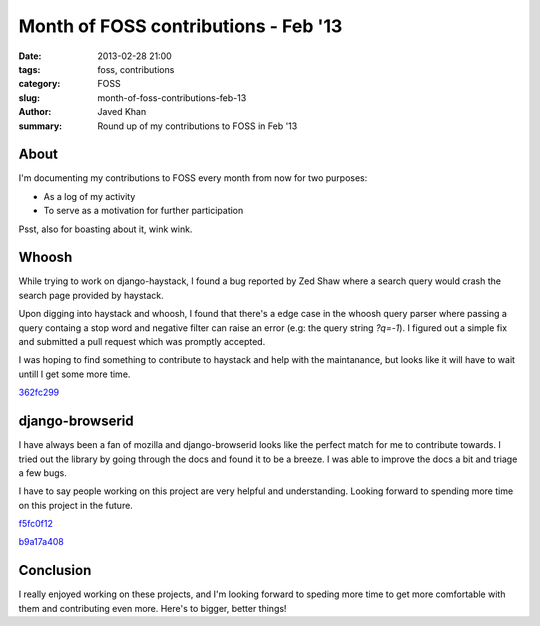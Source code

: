 Month of FOSS contributions - Feb '13
#####################################

:date: 2013-02-28 21:00
:tags: foss, contributions
:category: FOSS
:slug: month-of-foss-contributions-feb-13
:author: Javed Khan
:summary: Round up of my contributions to FOSS in Feb '13

About
=====

I'm documenting my contributions to FOSS every month from now for two purposes:

* As a log of my activity
* To serve as a motivation for further participation

Psst, also for boasting about it, wink wink.

Whoosh
======

While trying to work on django-haystack, I found a bug reported by Zed Shaw
where a search query would crash the search page provided by haystack.

Upon digging into haystack and whoosh, I found that there's a edge case in the
whoosh query parser where passing a query containg a stop word and negative
filter can raise an error (e.g: the query string `?q=-1`). I figured out a simple
fix and submitted a pull request which was promptly accepted.

I was hoping to find something to contribute to haystack and help with the
maintanance, but looks like it will have to wait untill I get some more time.

`362fc299`_

.. _362fc299: https://bitbucket.org/mchaput/whoosh/commits/362fc2999c8cabc51370f433de7402fafd536ec6

django-browserid
================

I have always been a fan of mozilla and django-browserid looks like the perfect
match for me to contribute towards. I tried out the library by going through
the docs and found it to be a breeze. I was able to improve the docs a bit and
triage a few bugs.

I have to say people working on this project are very helpful and
understanding. Looking forward to spending more time on this project in the
future.

`f5fc0f12`_

.. _f5fc0f12: https://github.com/mozilla/django-browserid/commit/f5fc0f124fda1fded862863ef56cab11f23c308d

`b9a17a408`_

.. _b9a17a408: https://github.com/mozilla/django-browserid/commit/b9a17a4088211908de2a17a57668a646555f068a

Conclusion
==========

I really enjoyed working on these projects, and I'm looking forward to speding more time to get more
comfortable with them and contributing even more. Here's to bigger, better things!
